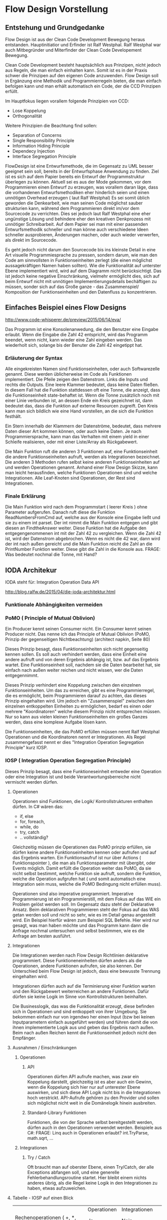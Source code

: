 * Flow Design Vorstellung
** Entstehung und Grundgedanke
Flow Design ist aus der Clean Code Development Bewegung heraus entstanden. Hauptinitiatior und Erfinder ist Ralf Westphal.
Ralf Westphal war auch Mitbegründer und Miterfinder der Clean Code Developement Bewegung.

Clean Code Development besteht hauptsächlich aus Prinzipen, nicht jedoch aus Regeln, die man einfach einhalten kann.
Somit ist es in der Praxis schwer die Prinzipen auf den eigenen Code anzuwenden.
Flow Design soll in Ergänzung eine Methodik und Programmierregeln bieten, die man einfach befolgen kann und man erhält automatisch
ein Code, der die CCD Prinzipen erfüllt.

Im Hauptfokus liegen vorallem folgende Prinzipien von CCD:
- Lose Koppelung
- Orthogonalität
  
Weitere Prinzipien die Beachtung find sollen:
- Separation of Concerns
- Single Responsibility Principle
- Information Hiding Principle 
- Dependecy Injection
- Interface Segregation Principle

FlowDesign ist eine Entwurfsmethode, die im Gegensatz zu UML besser geeignet sein soll, bereits in der Entwurfsphase Anwendung zu finden.
Ziel ist es sich auf dem Papier bereits ein Entwurf der Programmstruktur überlegen zu können.
Aktuell sei es aus der Mode gekommen, vor dem Programmieren einen Entwurf zu erzeugen, was vorallem daran läge, dass die vorhandenen
Entwurfsmethodiken eher hinderlich seien und einen unnötigen Overhead erzeugen ( laut Ralf Westphal)
Es sei somit üblich geworden die Denkearbeit, wie man seinen Code möglichst sauber strukturien kann,
während dem Programmieren direkt im/vor dem Sourcecode zu verrichten.
Dies sei jedoch laut Ralf Westphal eine eher ungünstige Lösung und behindere eher den kreativen Denkprozess mit
unnötiger Schreibarbeit.
Auf dem Papier sei man mit einer passenden Entwurfsmethodik schneller und man könne auch verschiedene Ideen schneller
ausprobieren, Änderungen machen, oder auch wieder verwerfen, als direkt im Sourcecode. 

Es geht jedoch nicht darum den Sourcecode bis ins kleinste Detail in eine Art visuelle Programmiesprache zu pressen,
sondern darum, wie man den Code am sinnvollsten in Funktionseinheiten zerlegt (die einen möglichst aussagekräftigen Namen haben sollten).
Wie die Funktionalität auf unterster Ebene implementiert wird, wird auf dem Diagramm nicht berücksichtigt.
Das ist jedoch keine negative Einschränkung, vielmehr ermöglicht dies, sich auf beim Entwurf nicht mit unnötigen Implementierungsdetails bechäftigen zu 
müssen, sonder sich auf das Große ganze - das Zusammenspiel/ Komposition der Funktionseinheiten und den Datenfluss zu konzentrieren.


** Einfaches Beispiel eines Flow Designs
[[./img/FlowDesign2.png]]
http://www.code-whisperer.de/preview/2015/06/14/eva/

Das Programm ist eine Konsolenanwedung, die den Benutzer eine Eingabe erlaubt.
Wenn die Eingabe die Zahl 42 entspricht, wird das Programm beendet, wenn nicht, kann wieder eine Zahl eingeben werden.
Das wiederholt sich, solange bis der Benuter die Zahl 42 eingetippt hat.

*** Erläuterung der Syntax
Alle eingekreisten Namen sind Funktionseinheiten, oder auch Softwarezelle genannt.
Diese werden üblicherweise im Code als Funktionen implementiert.
Die Pfeile zeigen den Datenstrom. Links die Inputs und rechts die Outputs.
Eine leere Klammer bedeutet, dass keine Daten fließen.
In diesem Fall hat die Funktion stattdessen oft eine Tonne, die anzeigt, dass die Funktionseinheit state-behaftet ist.
Wenn die Tonne zusätzlich noch mit einer Linie verbunden ist, an dessen Ende ein Kreis gezeichnet ist,
dann bedeutet das, dass die Funktion auf externe Resourcen zugreift. 
Den Kreis kann man sich bildlich wie eine Hand vorstellen, an die sich die Funktion festhält.

Ein Stern innerhalb der Klammern der Datenströme, bedeutet, dass mehrere Daten dieser Art kommen können,
oder auch keine Daten. Je nach Programmiersprache, kann man das Verhalten mit einem yield in einer Schleife realisieren, 
oder mit einer Liste/Array als Rückgabewert. 

Die Main Funktion ruft die anderen 3 Funktionen auf, eine Funktionseinheit die andere Funktionseinheiten aufruft,
werden als Integrationen bezeichnet. Die anderen 3 Methoden rufen selbst keine anderen Funktionseinheiten auf und werden
Operationen genannt. Anhand einer Flow Design Skizze, kann man leicht herausfinden, welche Funktionen Operationen sind und welche
Integrationen.
Alle Leaf-Knoten sind Operationen, der Rest sind Integrationen.
*** Finale Erklärung
Die Main Funktion wird nach dem Programmstart ( leerer Kreis ) ohne Parameter aufgerufen.
Danach ruft diese die Funktion ReadNumbersFromCmd auf, welche aus der Konsole eine Eingabe ließt und sie
zu einem int parset. Der int nimmt die Main Funktion entgegen und gibt diesen an FindtheAnswer weiter.
Diese Funktion hat die Aufgabe den entgegengenommenen int mit der Zahl 42 zu vergleichen. Wenn die Zahl 42 ist, wird der Datenstrom 
abgebrochen. Wenn es nicht die 42 war, dann wird der int nach außen gereicht und die Main Funktion reicht die Zahl an die 
PrintNumber Funktion weiter. Diese gibt die Zahl in die Konsole aus.  
FRAGE: Was bedeutet nochmal die Tonne, mit Hand?


** IODA Architekur
IODA steht für: Integration Operation Data API

[[./img/ioda1.png]]
http://blog.ralfw.de/2015/04/die-ioda-architektur.html

*** Funktionale Abhängigkeiten vermeiden


*** PoMO ( Principle of Mutual Oblivion)
    Ein Producer
    kennt seinen Consumer nicht. Ein Consumer kennt seinen Producer
    nicht. Das nenne ich das Principle of Mutual Oblivion (PoMO,
    Prinzip der gegenseitigen Nichtbeachtung) (architect napkin, Seite 80)

Dieses Prinzip besagt, dass Funktionseinheiten sich nicht gegenseitig kennen sollen.
Es soll auch verhindert werden, dass eine Einheit eine andere aufruft und von deren Ergebnis
abhängig ist, bzw. auf das Ergebnis wartet. 
Eine Funktionseinheit soll, nachdem sie die Daten bearbeitet hat, sie einfach nach 
außen weiter reichen und nicht wissen, wer die Daten entgegennimmt.

Dieses Prinzip verhindert eine Koppelung zwischen den einzelnen Funktionseinheiten.
Um das zu erreichen, gibt es eine Programmierregel, die es ermöglicht, beim Programmieren darauf zu achten,
das dieses Prinzip eingehalten wird.
Um jedoch ein "Zusammenspiel" zwischen den einzelnen entkoppelten Einheiten zu ermöglichen, bedarf es einen oder
mehrere "Koordinatoren" welche diesem Prinzip nicht entsprechen müssen.
Nur so kann aus vielen kleinen Funktionseinheiten ein großes Ganzes werden, dass eine komplexe Aufgabe lösen kann.

Die Funktionseinheiten, die das PoMO erfüllen müssen nennt Ralf Westphal Operationen und die Koordinatoren nennt er 
Integrationen. Als Regel zusammengefasst nennt er dies "Integration Operation Segregation Principle" kurz IOSP.


*** IOSP ( Integration Operation Segregation Principle)

Dieses Prinzip besagt, dass eine Funktioneseinheit entweder eine Operation oder eine Integration ist und beide 
Verantwortungsberreiche nicht vermischt werden dürfen.

**** Operationen
Operationen sind Funktionen, die Logik/ Kontrollstrukturen enthalten dürfen. In C# wären das:
- if, else
- for, foreach,
- while, do
- try, catch
- .. vollständig?

Gleichzeitig müssen die Operationen das PoMO prinzip erfüllen, sie dürfen keine andere Funktionseinheiten kennen oder aufrufen und auf
das Ergebnis warten.
Ein Funktionsaufruf ist nur über Actions ( Funktionspointer ), die man als Funktionsparameter mit übergibt, oder Events möglich.
Damit erfüllt die Operation weiter das PoMO, da sie nicht selbst bestimmt, welche Funktion sie aufruft, sondern die Funktion, welche die
Operation aufgrufen hat ( und somit automatisch eine Integration sein muss, welche die PoMO Bedingung nicht erfüllen muss).


Operationen sind also imperative programmiert. Imperative Programmierung ist ein Programmierstill, mit dem Fokus auf das WIE ein Problem gelöst werden
soll. Im Gegensatz dazu steht der Deklarative Ansatz. Beim deklarativen Programmieren steht der Fokus auf das WAS getan werden soll und nicht so sehr, wie es
im Detail genau angestellt wird. Ein Beispiel hierfür wären zum Beispiel SQL Befehle. Hier wird nur gesagt, was man haben möchte und das Programm kann dann
die Anfrage nochmal untersuchen und selbst bestimmen, wie es die Anfrage am besten ausführt.

**** Integrationen
Die Integrationen werden nach Flow Design Richtlinien deklarative programmiert.
Diese Funktioneneinheiten dürfen anders als die Operationen, andere Funktionen aufrufen, sie also kennen.  
Der Unterschied beim Flow Design ist jedoch, dass eine bewusste Trennung eingehalten wird.

Integrationen dürfen auch  auf die Terminierung einer Funktion warten und den Rückgabewert  weiterreichen an andere Funktionen.
Dafür dürfen sie keine Logik im Sinne von Kontrollstrukturen beinhalten. 

Die Businesslogik, das was die Funktionalität erzeugt, diese befinden sich in Operationen und sind entkoppelt von ihrer Umgebung.
Sie bekommen einfach nur von irgendwo her einen Input (bzw bei keinen Inputparametern einfach ausgeführt werden) und führen damit die von ihnen implementierte
Logik aus und geben das Ergebnis nach außen. Beim nach außen Reichen kennt die Funktionseinheit jedoch nicht den Empfänger.

**** Ausnahmen / Einschränkungen
***** Operationen 
****** API
Operationen dürfen API aufrufe machen, was zwar ein Koppelung darstellt, gleichzeitig ist es aber auch ein Gewinn, wenn die Koppelung
sich hier nur auf unterester Ebene auswirken, und sich diese API Logik nicht bis in die Integrationen hoch verstrickt.
API-Aufrufe gehören zu den Provider und sollen sich möglichst nicht weit in die Domänelogik hinein ausbreiten.
****** Standard-Library Funktionen
Funktionen, die von der Sprache selbst bereitgestellt werden, dürfen auch in den Operationen verwendet werden.
Beispiele aus C#:
FRAGE: Linq auch in Operationen erlaubt?
int.TryParse, math.sqrt, ... 
***** Integrationen

****** Try / Catch
Oft braucht man auf oberster Ebene, einen Try/Catch, der alle Exceptions abfangen soll, und eine generelle Fehlerbehandlungsroutine 
startet. Hier bleibt einem nichts anderes übrig, als die Regel keine Logik in den Integrationen zu haben, etwas aufzuweichen.


**** Tabelle -  IOSP auf einen Blick

|                                                         | Operationen | Integrationen        |
| Rechenoperationen ( +, *, %, ... )                      | Ja          | Nein                 |
| Kontrollstrukturen (if, else, while, for, foreach, ...) | Ja          | Nein                 |
| try, catch                                              | Ja          | Nein( mit Ausnahmen) |
| API-Aufrufe (Methoden von Bibliotheken)                 | Ja          | Nein                 |
| Ressourcen-Zugriffe (Dateien, Datenbanken etc.)         | Ja          | Nein                 |
| Standard Library, LINQ                                  | Ja          | Ja                   |
| Namen andere Funktion kennen                            | Nein        | Ja                   |
| Auf Rückgabewert warten                                 | Nein        | Ja                   |

** Der komplette Ablauf
*** Definieren der Portale und Provider
    Man zeichnet ein Kreis auf ein Papier, diese stellt die Domäne dar.
    Auf der linken Seite hängt man die Sachen dran, die auf die Domände zugreifen so gegannte Portale, zum Beispiel HTTP-Zugriff,
    Batch mode, oder GUIs.
    Auf der anderen Seite sind die Provider, diese Stellen externe Resourcen zur Verfügung, die die Domäne verwendet.
    Ziel ist es später in der Implementierung darauf zu achten, dass die "Schicht" oder "Membran", zwischen Domäne und Außenwelt möglichst
dünn bleibt. Somit lässt sich die Domäne besser testen und es lassen sich leichter neue Portale und Provider anhängen.

*** Interfaceskizze ( im Falle einer GUI Anwendung )
Man zeichnet eine einfache Skizze der GUI auf ein Papier und überlegt sich, welche Interaktionen kann der Nutzer machen.
Diese Interaktionen werden dann gesammelt und für jedes wird dann ein eigenes Flow Design erstellt.

*** Flow Design Entwurf
Herauskristallisieren der einzelnen Funktionseinheiten und welche Daten von wo nach wo fließen.

*** Einordnen der Funktionseinheiten in bestimmte Klassen 
Man fasst eine oder mehere Funktionseinheiten zusammen, indem man zum Beispiel alle mit einer gestrichelten Linie einkreist oder alle die zur selben Klasse
gehören farblich markiert. Der Name der Klasse notiert man dann im eingekreisten Feld oder unter jeden Funktionseinheit.
FRAGE: Manchmal wird eine Funktionseinheit selbst als Klasse implementiert? Dann kann ich sie ja nicht in eine andere Klasse schieben.
RAGE: Schreibt man unter jeden Funktionseinheit die Klasse?

*** Das Diagramm
Im Fokus stehen dabei Funktioneneinheien und Datenflüsse, nicht jedoch der Kontrollfluss.
Die einzelnen Funktioneneinheiten haben ein oder mehrere Input und Output Flüsse.

